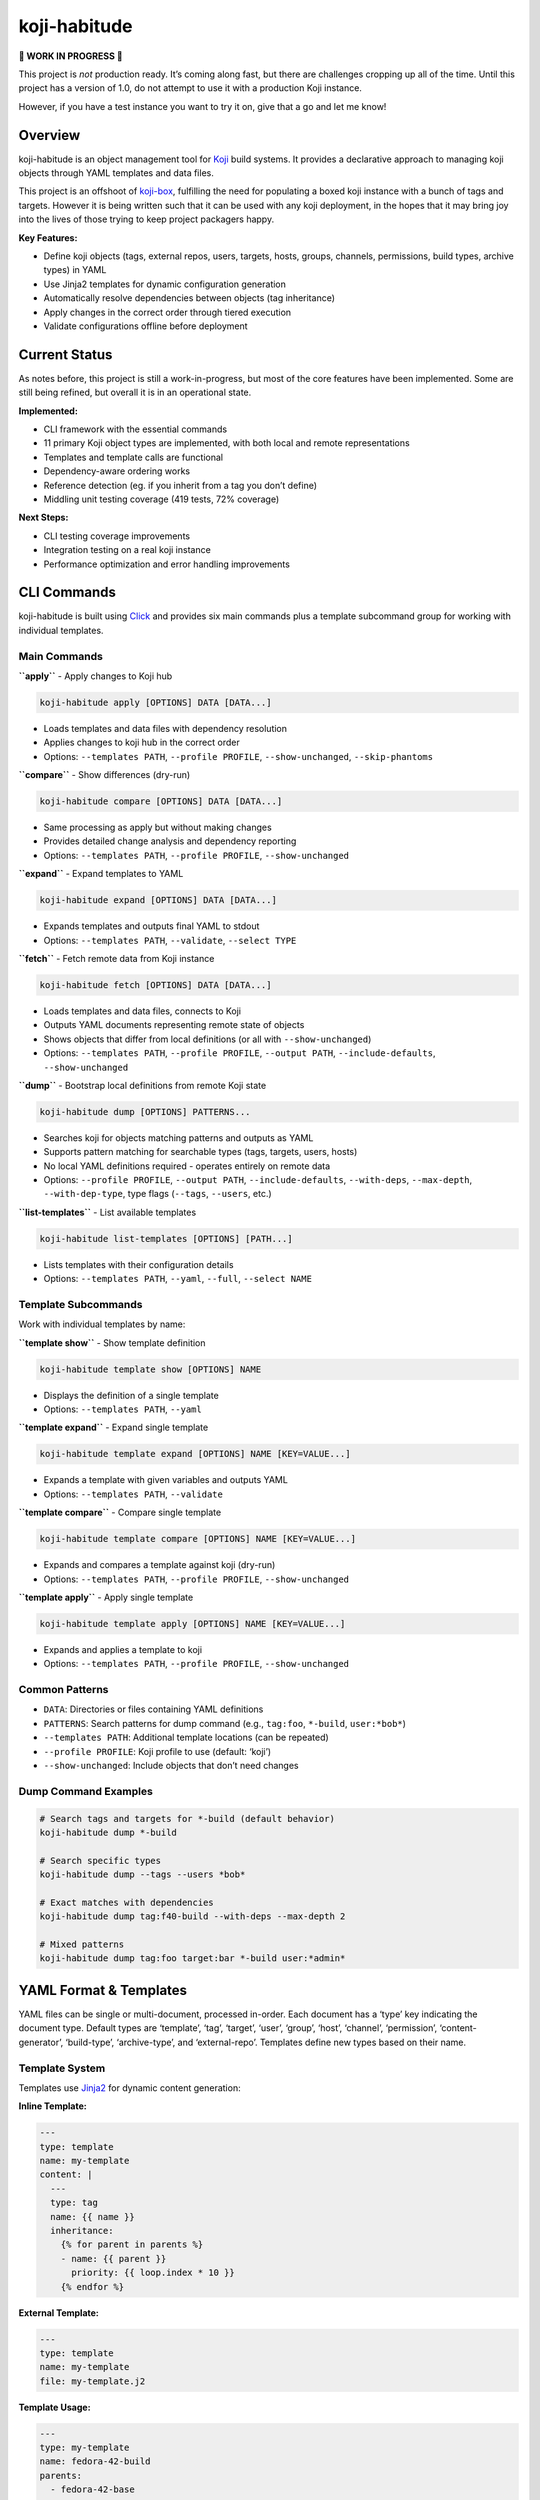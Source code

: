 koji-habitude
=============

**🚧 WORK IN PROGRESS 🚧**

This project is *not* production ready. It’s coming along fast, but
there are challenges cropping up all of the time. Until this project has
a version of 1.0, do not attempt to use it with a production Koji
instance.

However, if you have a test instance you want to try it on, give that a
go and let me know!

Overview
--------

koji-habitude is an object management tool for
`Koji <https://pagure.io/koji>`__ build systems. It provides a
declarative approach to managing koji objects through YAML templates and
data files.

This project is an offshoot of
`koji-box <https://github.com/obriencj/koji-box>`__, fulfilling the need
for populating a boxed koji instance with a bunch of tags and targets.
However it is being written such that it can be used with any koji
deployment, in the hopes that it may bring joy into the lives of those
trying to keep project packagers happy.

**Key Features:**

- Define koji objects (tags, external repos, users, targets, hosts,
  groups, channels, permissions, build types, archive types) in YAML
- Use Jinja2 templates for dynamic configuration generation
- Automatically resolve dependencies between objects (tag inheritance)
- Apply changes in the correct order through tiered execution
- Validate configurations offline before deployment

Current Status
--------------

As notes before, this project is still a work-in-progress, but most of
the core features have been implemented. Some are still being refined,
but overall it is in an operational state.

**Implemented:**

- CLI framework with the essential commands
- 11 primary Koji object types are implemented, with both local and
  remote representations
- Templates and template calls are functional
- Dependency-aware ordering works
- Reference detection (eg. if you inherit from a tag you don’t define)
- Middling unit testing coverage (419 tests, 72% coverage)

**Next Steps:**

- CLI testing coverage improvements
- Integration testing on a real koji instance
- Performance optimization and error handling improvements

CLI Commands
------------

koji-habitude is built using
`Click <https://click.palletsprojects.com/>`__ and provides six main
commands plus a template subcommand group for working with individual
templates.

Main Commands
~~~~~~~~~~~~~

**``apply``** - Apply changes to Koji hub

.. code:: bash

   koji-habitude apply [OPTIONS] DATA [DATA...]

- Loads templates and data files with dependency resolution
- Applies changes to koji hub in the correct order
- Options: ``--templates PATH``, ``--profile PROFILE``,
  ``--show-unchanged``, ``--skip-phantoms``

**``compare``** - Show differences (dry-run)

.. code:: bash

   koji-habitude compare [OPTIONS] DATA [DATA...]

- Same processing as apply but without making changes
- Provides detailed change analysis and dependency reporting
- Options: ``--templates PATH``, ``--profile PROFILE``,
  ``--show-unchanged``

**``expand``** - Expand templates to YAML

.. code:: bash

   koji-habitude expand [OPTIONS] DATA [DATA...]

- Expands templates and outputs final YAML to stdout
- Options: ``--templates PATH``, ``--validate``, ``--select TYPE``

**``fetch``** - Fetch remote data from Koji instance

.. code:: bash

   koji-habitude fetch [OPTIONS] DATA [DATA...]

- Loads templates and data files, connects to Koji
- Outputs YAML documents representing remote state of objects
- Shows objects that differ from local definitions (or all with
  ``--show-unchanged``)
- Options: ``--templates PATH``, ``--profile PROFILE``,
  ``--output PATH``, ``--include-defaults``, ``--show-unchanged``

**``dump``** - Bootstrap local definitions from remote Koji state

.. code:: bash

   koji-habitude dump [OPTIONS] PATTERNS...

- Searches koji for objects matching patterns and outputs as YAML
- Supports pattern matching for searchable types (tags, targets, users,
  hosts)
- No local YAML definitions required - operates entirely on remote data
- Options: ``--profile PROFILE``, ``--output PATH``,
  ``--include-defaults``, ``--with-deps``, ``--max-depth``,
  ``--with-dep-type``, type flags (``--tags``, ``--users``, etc.)

**``list-templates``** - List available templates

.. code:: bash

   koji-habitude list-templates [OPTIONS] [PATH...]

- Lists templates with their configuration details
- Options: ``--templates PATH``, ``--yaml``, ``--full``,
  ``--select NAME``

Template Subcommands
~~~~~~~~~~~~~~~~~~~~

Work with individual templates by name:

**``template show``** - Show template definition

.. code:: bash

   koji-habitude template show [OPTIONS] NAME

- Displays the definition of a single template
- Options: ``--templates PATH``, ``--yaml``

**``template expand``** - Expand single template

.. code:: bash

   koji-habitude template expand [OPTIONS] NAME [KEY=VALUE...]

- Expands a template with given variables and outputs YAML
- Options: ``--templates PATH``, ``--validate``

**``template compare``** - Compare single template

.. code:: bash

   koji-habitude template compare [OPTIONS] NAME [KEY=VALUE...]

- Expands and compares a template against koji (dry-run)
- Options: ``--templates PATH``, ``--profile PROFILE``,
  ``--show-unchanged``

**``template apply``** - Apply single template

.. code:: bash

   koji-habitude template apply [OPTIONS] NAME [KEY=VALUE...]

- Expands and applies a template to koji
- Options: ``--templates PATH``, ``--profile PROFILE``,
  ``--show-unchanged``

Common Patterns
~~~~~~~~~~~~~~~

- ``DATA``: Directories or files containing YAML definitions
- ``PATTERNS``: Search patterns for dump command (e.g., ``tag:foo``,
  ``*-build``, ``user:*bob*``)
- ``--templates PATH``: Additional template locations (can be repeated)
- ``--profile PROFILE``: Koji profile to use (default: ‘koji’)
- ``--show-unchanged``: Include objects that don’t need changes

Dump Command Examples
~~~~~~~~~~~~~~~~~~~~~

.. code:: bash

   # Search tags and targets for *-build (default behavior)
   koji-habitude dump *-build

   # Search specific types
   koji-habitude dump --tags --users *bob*

   # Exact matches with dependencies
   koji-habitude dump tag:f40-build --with-deps --max-depth 2

   # Mixed patterns
   koji-habitude dump tag:foo target:bar *-build user:*admin*

YAML Format & Templates
-----------------------

YAML files can be single or multi-document, processed in-order. Each
document has a ‘type’ key indicating the document type. Default types
are ‘template’, ‘tag’, ‘target’, ‘user’, ‘group’, ‘host’, ‘channel’,
‘permission’, ‘content-generator’, ‘build-type’, ‘archive-type’, and
‘external-repo’. Templates define new types based on their name.

Template System
~~~~~~~~~~~~~~~

Templates use `Jinja2 <https://jinja.palletsprojects.com/>`__ for
dynamic content generation:

**Inline Template:**

.. code:: yaml

   ---
   type: template
   name: my-template
   content: |
     ---
     type: tag
     name: {{ name }}
     inheritance:
       {% for parent in parents %}
       - name: {{ parent }}
         priority: {{ loop.index * 10 }}
       {% endfor %}

**External Template:**

.. code:: yaml

   ---
   type: template
   name: my-template
   file: my-template.j2

**Template Usage:**

.. code:: yaml

   ---
   type: my-template
   name: fedora-42-build
   parents:
     - fedora-42-base
     - fedora-42-updates

When processing data files, objects with ``type`` matching a template
name trigger template expansion, creating final koji objects through
recursive processing.

Supported Types & Architecture
------------------------------

Core Koji Object Types
~~~~~~~~~~~~~~~~~~~~~~

koji-habitude supports all core Koji object types with fully implemented
Pydantic models:

- **``tag``**: Build tags with inheritance chains and external
  repositories
- **``external-repo``**: External package repositories with URL
  validation
- **``user``**: Koji users and permissions with group membership
- **``target``**: Build targets linking build and destination tags
- **``host``**: Build hosts and their configurations with architecture
  support
- **``group``**: Package groups and their memberships
- **``channel``**: Build channels with host assignments
- **``permission``**: User permission definitions
- **``content-generator``**: Content generators with user access control
- **``build-type``**: Build type definitions (rpm, maven, image, etc.)
- **``archive-type``**: Archive type definitions with file extensions
  and compression

Dependency Resolution
~~~~~~~~~~~~~~~~~~~~~

The system automatically detects dependencies between objects and
provides intelligent resolution:

- **Resolver Module**: Handles external dependencies and creates
  placeholders for missing objects
- **Solver Module**: Creates tiered execution plans with priority-based
  ordering
- **Automatic Splitting**: Cross-tier dependencies are resolved through
  object splitting
- **Tiered Execution**: Objects are processed in dependency-resolved
  tiers to ensure proper ordering

Architecture Components
~~~~~~~~~~~~~~~~~~~~~~~

- **Template System**: Jinja2-based template expansion with recursive
  processing
- **Remote Models**: Complete set of remote object models for fetching
  and comparing Koji state
- **Processor Module**: State machine-driven synchronization engine with
  multicall integration
- **Change Tracking**: ``ChangeReport`` system tracks all modifications
  with detailed explanations
- **Dry-Run Support**: ``CompareOnlyProcessor`` for previewing changes
  without applying them
- **Fetch Capability**: Pull remote Koji state as YAML for comparison
  and backup
- **Dump Capability**: Bootstrap local definitions from remote Koji
  state using pattern matching

**Data Flow**: - **Forward**: YAML files → Template expansion →
Dependency resolution → Tiered processing - **Reverse**: Remote patterns
→ Search/Discovery → Dependency resolution → YAML output

Requirements & Installation
---------------------------

**Requirements:** - Python 3.8+ - `Koji <https://pagure.io/koji>`__ -
`Click <https://palletsprojects.com/p/click/>`__ -
`PyYAML <https://pyyaml.org/>`__ -
`Jinja2 <https://palletsprojects.com/p/jinja/>`__ -
`Pydantic <https://docs.pydantic.dev/>`__

**Installation:**

.. code:: bash

   pip install -e .

Contact & License
-----------------

**Author**: Christopher O’Brien <obriencj@gmail.com

**Repository**: https://github.com/obriencj/koji-habitude

**AI Assistance**: This project was developed with assistance from
`Claude <https://claude.ai>`__ (Claude 3.5 and 4.5 Sonnet) via `Cursor
IDE <https://cursor.com>`__. See `VIBE.md <VIBE.md>`__ for details.

**License**: GNU General Public License v3 or later. See
https://www.gnu.org/licenses/ for details.

.. raw:: html

   <!-- The end -->
